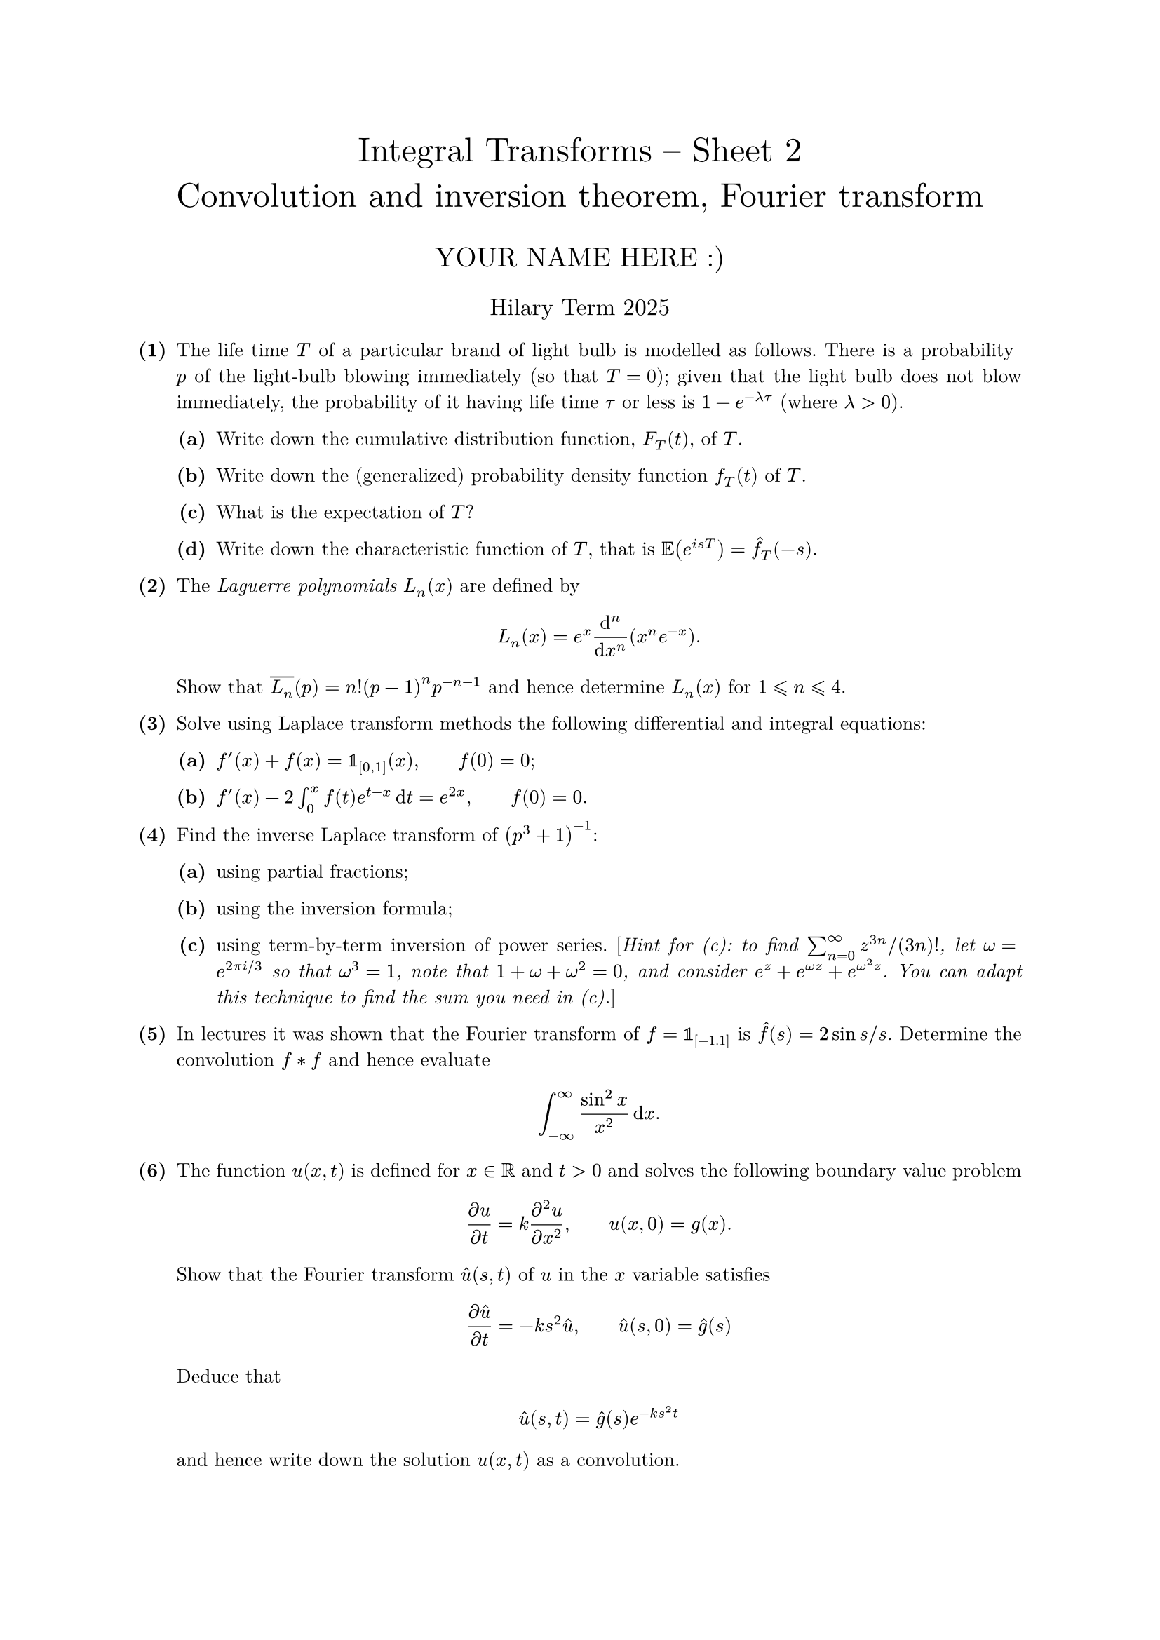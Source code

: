 #set text(size: 10pt, font: "New Computer Modern")
#set par(justify: true)
#set enum(numbering: n => [*(#n)*])
#let parts(body) = {set enum(numbering: n => strong(numbering("(a)",n))); body}
#let subparts(body) = {set enum(numbering: n => strong(numbering("(i)",n))); body}
#let solution(body) = block(
	stroke: 1pt + rgb(40, 40, 40, 200), radius: 1pt, width: 100%, inset: 1em, strong("Solution:") + v(0pt) + body
)
#let mb(body) = math.upright(math.bold(body))

#align(center, text(1.75em)[Integral Transforms -- Sheet 2\ Convolution and inversion theorem, Fourier transform])
#align(center, text(1.4em)[YOUR NAME HERE :)])
#align(center, text(1.2em)[Hilary Term 2025])

// version uploaded 2024-07-26



	
+ /* 1 */ The life time $T$ of a particular brand of light bulb is modelled as follows. There is a probability $p$ of the light-bulb blowing immediately (so that $T=0$); given that the light bulb does not blow immediately, the probability of it having life time $tau$ or less is $1-e^(-lambda tau)$ (where $lambda>0$).
	#parts[
		+ /* 1a */ Write down the cumulative distribution function, $F_(T)(t)$, of $T$.
			
		+ /* 1b */ Write down the (generalized) probability density function $f_(T)(t)$ of $T$.
			
		+ /* 1c */ What is the expectation of $T$?
			
		+ /* 1d */ Write down the characteristic function of $T$, that is $bb(E)(e^(i s T))=hat(f)_(T)(-s)$.
	]
	
	
	
+ /* 2 */ The _Laguerre polynomials_ $L_(n)(x)$ are defined by $ 
		L_(n)(x)=e^(x) (dif^(n))/(dif x^(n))(x^(n) e^(-x)).
	 $ Show that $overline(L_(n))(p)=n!(p-1)^(n) p^(-n-1)$ and hence determine $L_(n)(x)$ for $1 lt.eq.slant n lt.eq.slant 4$.
	
	
	
+ /* 3 */ Solve using Laplace transform methods the following differential and integral equations:
	#parts[
		+ /* 3a */ $f'(x)+f(x)=bb(1)_([0,1])(x),wide f(0)=0$;
			
		+ /* 3b */ $f'(x)-2 integral_(0)^(x) f(t) e^(t-x) dif t=e^(2 x),wide f(0)=0$.
	]
	
	
	
+ /* 4 */ Find the inverse Laplace transform of $(p^(3)+1)^(-1)$:
	#parts[
		+ /* 4a */ using partial fractions;
			
		+ /* 4b */ using the inversion formula;
			
		+ /* 4c */ using term-by-term inversion of power series. [_Hint for (c): to find $sum_(n=0)^(oo) z^(3 n)  slash (3 n)!$, let $omega=e^(2 pi i  slash  3)$ so that $omega^(3)=1$, note that $1+omega+omega^(2)=0$, and consider $e^(z)+e^(omega z)+e^(omega^(2) z)$. You can adapt this technique to find the sum you need in (c)._]
	]
	
	
	
+ /* 5 */ In lectures it was shown that the Fourier transform of $f=bb(1)_([-1.1])$ is $hat(f)(s)=2 sin s  slash  s$. Determine the convolution $f * f$ and hence evaluate $ 
		integral_(-oo)^(oo) (sin ^(2) x)/(x^(2)) dif x.
	 $
	
	
	
+ /* 6 */ The function $u(x, t)$ is defined for $x in bb(R)$ and $t>0$ and solves the following boundary value problem $ 
		(partial u)/(partial t)=k (partial^(2) u)/(partial x^(2)), wide u(x, 0)=g(x).
	 $ Show that the Fourier transform $hat(u)(s, t)$ of $u$ in the $x$ variable satisfies $ 
		(partial hat(u))/(partial t)=-k s^(2) hat(u), wide hat(u)(s, 0)=hat(g)(s)
	 $ Deduce that $ 
		hat(u)(s, t)=hat(g)(s) e^(-k s^(2) t)
	 $ and hence write down the solution $u(x, t)$ as a convolution.
	
	
	
+ /* 7 */ The function $u(x, y)$ is defined for $x gt.eq.slant 0, y gt.eq.slant 1$ and solves the following boundary value problem $ 
		y (partial u)/(partial y)+(partial u)/(partial x)=1, wide u(x, 1)=1=u(0, y)
	 $ Show that the Laplace transform $overline(u)(p, y)$ of $u$ in the $x$ variable satisfies $ 
		y (partial overline(u))/(partial y)+p overline(u)=(1)/(p)+1, wide overline(u)(p, 1)=(1)/(p) .
	 $ Show further that $overline(u)(p, y)=p^(-2)+p^(-1)-p^(-2) y^(-p)$ and deduce that $ 
		u(x, y)= cases(
			1+x  quad&  "if"  e^(x)<y ,
			1+log y  quad&  "if"  e^(x) gt.eq.slant y
		)
	 $
